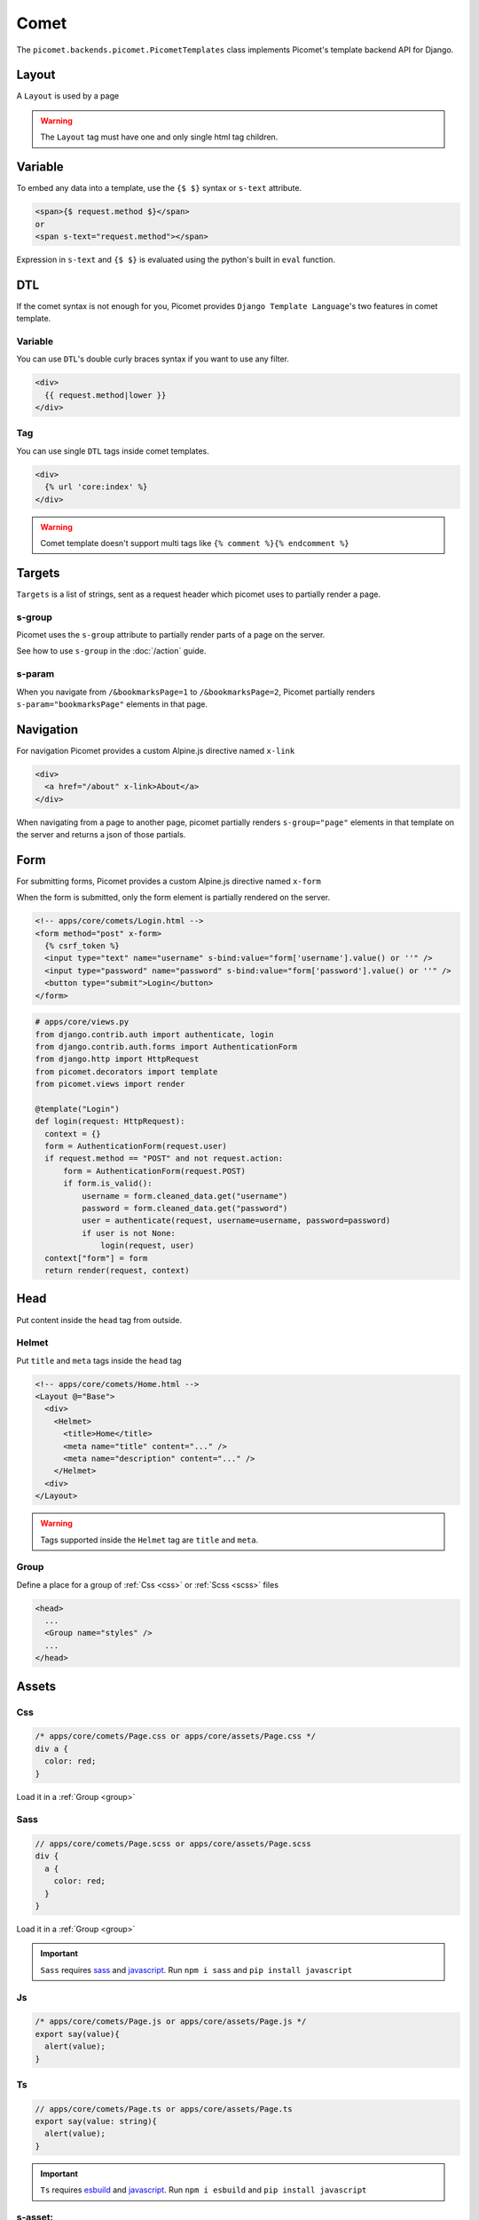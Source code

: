 Comet
=====

The ``picomet.backends.picomet.PicometTemplates`` class implements Picomet's template backend API for Django.

Layout
------

A ``Layout`` is used by a page

.. code-block:: html
  :emphasize-lines: 9,10,11

  <!-- comets/Base.html -->
  <!doctype html>
  <html lang="en">
    <head>
      <meta charset="UTF-8" />
      <meta name="viewport" content="width=device-width, initial-scale=1.0" />
    </head>
    <body>
      <div s-group="page">
        <Outlet />
      </div>
    </body>
  </html>

.. code-block:: text
  :emphasize-lines: 2,11

  <!-- apps/core/comets/pages/About.html -->
  <Layout @="Base">
    <div>
      <Helmet>
        <title>About</title>
      </Helmet>
      <main>
        <h1>This is the about page</h1>
      </main>
    </div>
  </Layout>

.. warning::
  The ``Layout`` tag must have one and only single html tag children.


Variable
--------

To embed any data into a template, use the ``{$ $}`` syntax or ``s-text`` attribute.

.. code-block:: html

  <span>{$ request.method $}</span>
  or
  <span s-text="request.method"></span>

Expression in ``s-text`` and ``{$ $}`` is evaluated using the python's built in ``eval`` function.


DTL
---

If the comet syntax is not enough for you, Picomet provides ``Django Template Language``'s two features in comet template.

Variable
~~~~~~~~

You can use ``DTL``'s double curly braces syntax if you want to use any filter.

.. code-block:: django

  <div>
    {{ request.method|lower }}
  </div>

Tag
~~~

You can use single ``DTL`` tags inside comet templates.

.. code-block:: django

  <div>
    {% url 'core:index' %}
  </div>


.. warning::
  Comet template doesn't support multi tags like ``{% comment %}{% endcomment %}``


.. _targets:

Targets
-------

``Targets`` is a list of strings, sent as a request header which picomet uses to partially render a page.

.. _s-group:

s-group
~~~~~~~

Picomet uses the ``s-group`` attribute to partially render parts of a page on the server.

See how to use ``s-group`` in the :doc:`/action` guide.

s-param
~~~~~~~

When you navigate from ``/&bookmarksPage=1`` to ``/&bookmarksPage=2``, Picomet partially renders ``s-param="bookmarksPage"`` elements in that page.


Navigation
----------

For navigation Picomet provides a custom Alpine.js directive named ``x-link``

.. code-block:: html

  <div>
    <a href="/about" x-link>About</a>
  </div>

When navigating from a page to another page, picomet partially renders ``s-group="page"`` elements in that template on the server and returns a json of those partials.


Form
----

For submitting forms, Picomet provides a custom Alpine.js directive named ``x-form``

When the form is submitted, only the form element is partially rendered on the server.

.. code-block:: html

  <!-- apps/core/comets/Login.html -->
  <form method="post" x-form>
    {% csrf_token %}
    <input type="text" name="username" s-bind:value="form['username'].value() or ''" />
    <input type="password" name="password" s-bind:value="form['password'].value() or ''" />
    <button type="submit">Login</button>
  </form>

.. code-block:: python

  # apps/core/views.py
  from django.contrib.auth import authenticate, login
  from django.contrib.auth.forms import AuthenticationForm
  from django.http import HttpRequest
  from picomet.decorators import template
  from picomet.views import render

  @template("Login")
  def login(request: HttpRequest):
    context = {}
    form = AuthenticationForm(request.user)
    if request.method == "POST" and not request.action:
        form = AuthenticationForm(request.POST)
        if form.is_valid():
            username = form.cleaned_data.get("username")
            password = form.cleaned_data.get("password")
            user = authenticate(request, username=username, password=password)
            if user is not None:
                login(request, user)
    context["form"] = form
    return render(request, context)


Head
----

Put content inside the ``head`` tag from outside.

Helmet
~~~~~~

Put ``title`` and ``meta`` tags inside the ``head`` tag

.. code-block:: text

  <!-- apps/core/comets/Home.html -->
  <Layout @="Base">
    <div>
      <Helmet>
        <title>Home</title>
        <meta name="title" content="..." />
        <meta name="description" content="..." />
      </Helmet>
    <div>
  </Layout>

.. warning::
  Tags supported inside the ``Helmet`` tag are ``title`` and ``meta``.

.. _group:

Group
~~~~~

Define a place for a group of :ref:`Css <css>` or :ref:`Scss <scss>` files

.. code-block:: html

  <head>
    ...
    <Group name="styles" />
    ...
  </head>


Assets
------

.. _css:

Css
~~~

.. code-block:: css

  /* apps/core/comets/Page.css or apps/core/assets/Page.css */
  div a {
    color: red;
  }

Load it in a :ref:`Group <group>`

.. code-block:: text
  :emphasize-lines: 2

  <!-- apps/core/comets/Page.html -->
  <Css @="Page.css" group="styles" />
  <div>
   <a>Link</a>
  </div>

.. _scss:

Sass
~~~~

.. code-block:: scss

  // apps/core/comets/Page.scss or apps/core/assets/Page.scss
  div {
    a {
      color: red;
    }
  }

Load it in a :ref:`Group <group>`

.. code-block:: text
  :emphasize-lines: 2

  <!-- apps/core/comets/Page.html -->
  <Sass @="Page.scss" group="styles" />
  <div>
   <a>Link</a>
  </div>

.. important::
  ``Sass`` requires `sass <https://npmjs.com/package/sass>`_  and `javascript <https://pypi.org/project/javascript/>`_. Run ``npm i sass`` and ``pip install javascript``

Js
~~~

.. code-block:: javascript

  /* apps/core/comets/Page.js or apps/core/assets/Page.js */
  export say(value){
    alert(value);
  }

.. code-block:: text
  :emphasize-lines: 2

  <!-- apps/core/comets/Page.html -->
  <Js @="Page.js" />
  <button @click="say('hello')">say hello</button>

Ts
~~~

.. code-block:: typescript

  // apps/core/comets/Page.ts or apps/core/assets/Page.ts
  export say(value: string){
    alert(value);
  }

.. code-block:: text
  :emphasize-lines: 2

  <!-- apps/core/comets/Page.html -->
  <Ts @="Page.ts" />
  <button @click="say('hello')">say hello</button>

.. important::
  ``Ts`` requires `esbuild <https://npmjs.com/package/esbuild>`_  and `javascript <https://pypi.org/project/javascript/>`_. Run ``npm i esbuild`` and ``pip install javascript``

s-asset:
~~~~~~~~

Import any asset from ``app/assets`` or :ref:`ASSETFILES_DIRS <assetfiles_dirs>`

.. code-block:: html

  <img s-asset:src="images/icon.png" />


Directive
---------

s-bind:
~~~~~~~

Bind data to an attribute

.. code-block:: html

  <a s-bind:href="blog.slug" x-link>{$ blog.title $}</a>

s-toggle:
~~~~~~~~~

Toggle boolean attribute

.. code-block:: html

  <button s-toggle:disabled="not user.is_authenticated"></button>

s-static:
~~~~~~~~~

Import any static file from ``app/static`` or ``STATICFILES_DIRS``

.. code-block:: html

  <link rel="stylesheet" s-static:href="styles/main.css" />


Component
---------

Defining a component

.. code-block:: text

  <!-- apps/core/comets/Counter.html -->
  <div x-data={count: 0}>
    <button @click="count++">+</button>
    <span x-text="count"></span>
    <button @click="count--">-</button>
  </div>

Using the component

.. code-block:: text

  <Include @="Counter" />
  or
  <Import.Counter @="Counter" />
  <Counter />

Children
~~~~~~~~

Defining a component with children

.. code-block:: html

  <!-- apps/core/comets/Card.html -->
  <div class="card">
    <Children />
  </div>

Using the component

.. code-block:: text

  <Include @="Card">
    card body
  </Include>
  or
  <Import.Card @="Card" />
  <Card>
    card body
  </Card>


Default
~~~~~~~

Setting default context props in a component

.. code-block:: html

  <!-- apps/core/comets/ProductItem.html -->
  <Default show_add="True">
    <div s-if="show_add">
      add to cart
    </div>
  </Default>

Using the component

.. code-block:: text

  <Include @="ProductItem" /> <!-- show_add is True -->
  or
  <Include @="ProductItem" .show_add="False" /> <!-- show_add is False -->

.. note::
  Use dot(.) prefix to provide a context variable to a component.

s-props
~~~~~~~

Pass normal attributes to a component

.. code-block:: html

  <!-- apps/core/comets/Component.html -->
  <button s-props>click</button>

.. code-block:: text

  <Include @="Component" class="text-red-500" />


Condition
---------

.. code-block:: html

  <div s-if="user.is_superuser">
    hi admin
  </div>
  <div s-elif="user.is_authenticated">
    hi user
  </div>
  <div s-else>
    please login
  </div>

.. code-block:: html

  <div s-show="user.is_superuser" s-group="auth">
    hi admin
  </div>

.. warning:: Use ``s-show`` instead of ``s-if``, with ``s-group``. Learn more about ``s-group`` in the :doc:`/action` guide.


Loop
----

.. code-block:: html

  <div s-for="blog" s-in="blogs">
    <div>
      {$ blog.title $}
    </div>
  </div>
  <div s-empty>
    No blogs found
  </div>

Since django ORM querysets are lazy, we can fetch a single item from the database and render it on server then update it on client.

To partially update a single item or something in that item, picomet requires ``s-of``, ``s-key`` and ``s-k`` attributes.

See how to use ``s-of``, ``s-key`` and ``s-k`` in the :doc:`/action` guide.

.. warning::
  Do not use ``s-for`` in ``Fragment`` tag.


Fragment
--------

Wrap multiple elements in a single conditional block.

.. code-block:: html

  <Fragment s-if="user.is_superuser">
    <h2>hi</h2>,
    <span>{$ user.username $}</span>
  </Fragment>


With
----

Pass a variable to a part of template

.. code-block:: html

  <With username="user.username">
    {$ username $}
  </With>


Debug
-----

Contents inside the ``Debug`` tag will only be parsed when ``Debug=True`` in ``settings``.

.. code-block:: text

  <Debug>
    <Js @="picomet/hmr.js" />
  </Debug>


Pro
---

Contents inside the ``Pro`` tag will only be parsed when ``Debug=False`` in ``settings``.

.. code-block:: text

  <Pro>
    <Js @="analytics.js" />
  </Pro>


Tailwind
--------

.. code-block:: text
  :emphasize-lines: 6

  <!-- comets/Base.html -->
  <!doctype html>
  <html lang="en">
    <head>
      ...
      <Tailwind @="base" />
      ...
    </head>
    <body>
      ...
    </body>
  </html>

.. warning::
  The ``Tailwind`` tag must be inside the head tag.

.. important::
  ``Tailwind`` requires `tailwindcss <https://npmjs.com/package/tailwindcss>`_ and `javascript <https://pypi.org/project/javascript/>`_. Run ``npm i tailwindcss`` and ``pip install javascript``

.. note::
  To minify the css on production, just do ``npm i cssnano``

For tailwind to work, picomet requires 3 files.

.. code-block:: css

  /* comets/base.tailwind.css */
  @tailwind base;
  @tailwind components;
  @tailwind utilities;

.. code-block:: javascript

  /** comets/base.tailwind.js */
  /** @type {import('tailwindcss').Config} */
  module.exports = {
    theme: {},
    plugins: [],
  };

.. code-block:: javascript

  /** comets/base.postcss.js */
  const tailwindcss = require("tailwindcss");

  module.exports = {
    plugins: [tailwindcss],
  };


Comet.js
--------

The ``picomet/comet.js`` module provides comet templates it's client side routing and partial updating capabilities.

It also provides some utility functions to help you update your pages.

go
~~~

Use this function to navigate to a page

.. code-block:: typescript

  go(path: string, scrollToTop?: boolean): Promise<void>

.. list-table::
   :header-rows: 1

   * - Parameter
     - Default
     - Description
   * - path: string
     -
     - Path to navigate to
   * - scrollToTop?: boolean
     - false
     - Whether to scroll to the top of the page

update
~~~~~~

Use this function to partially update a page

.. code-block:: typescript

  update(
    targets: string[],
    url?: string,
    scrollToTop?: boolean
  ): Promise<void>

.. list-table::
   :header-rows: 1

   * - Parameter
     - Default
     - Description
   * - targets: string[]
     -
     - Targets list
   * - url?: string
     - location.toString()
     - Url to navigate to
   * - scrollToTop?: boolean
     - false
     - Whether to scroll to the top of the page

call
~~~~

Use this function to call an action

Learn more about ``call`` and ``actions`` in the :doc:`/action` guide.


Alpine SSR
----------

The cool thing about picomet is it's ability to render alpine.js on the server

.. note::
  Alpine.js directives supported on the server are ``x-data``, ``x-show``, ``x-text``, ``x-bind``. Learn more about these on `alpinejs.dev <https://alpinejs.dev>`_

.. important::
  To render Alpine.js syntax on the server Picomet requires `py-mini-racer <https://pypi.org/project/py-mini-racer>`_. Run ``pip install py-mini-racer``

s-prop
~~~~~~

To pass any data from the server context dictionary to the javascript context, use the s-prop directive.

.. code-block:: python

  # apps/core/views.py
  from picomet.decorators import template
  from picomet.views import render

  @template("Page")
  def page(request):
      context = {"variable": "hello world"}
      return render(request, context)

.. code-block:: html

  <!-- apps/core/comets/Page.html -->
  <div s-prop:_var="variable" x-data="{var: _var}" server>
    <span x-text="var"></span>
  </div>

.. important::
  The ``server`` attribute is required to know if the alpine directives inside a block should be rendered on the server. The ``client`` attribute can be used inside a ``server`` block to exclude a block from being rendered on the server.

isServer
~~~~~~~~

Check if alpine is being rendered on server or client.

.. code-block:: html

  <div x-show="isServer">
    <span>visible on server</span>
  </div>
  <div x-show="!isServer">
    <span>visible on client</span>
  </div>


Builtins
--------

Picomet provides some helpful builtins to use inside templates.

safe
~~~~

Mark a string as safe for use in HTML.

.. code-block:: html

  <div>
    <span>{$ safe(blog.content) $}</span>
    or
    <span s-text="safe(blog.content)"></span>
  </div>

csrf_token
~~~~~~~~~~

Get the CSRF input.

.. code-block:: django

  <form>
    {% csrf_token %}
  </form>

csrf_input
~~~~~~~~~~

Get the CSRF input value.

.. code-block:: html

  <form>
    <input type="hidden" name="csrf_token" s-bind:value="csrf_input()" />
  </form>

